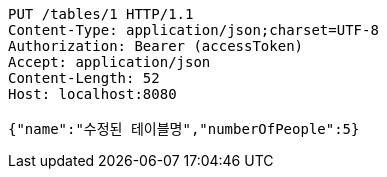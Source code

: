 [source,http,options="nowrap"]
----
PUT /tables/1 HTTP/1.1
Content-Type: application/json;charset=UTF-8
Authorization: Bearer (accessToken)
Accept: application/json
Content-Length: 52
Host: localhost:8080

{"name":"수정된 테이블명","numberOfPeople":5}
----